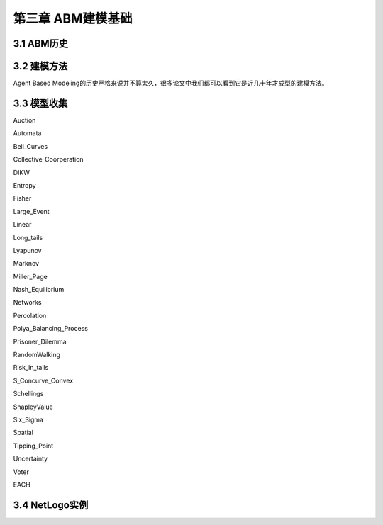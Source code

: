 ====================
第三章 ABM建模基础
====================

-------------
3.1 ABM历史
-------------

-------------
3.2 建模方法
-------------

Agent Based Modeling的历史严格来说并不算太久，很多论文中我们都可以看到它是近几十年才成型的建模方法。

-------------
3.3 模型收集
-------------

Auction

Automata

Bell_Curves

Collective_Coorperation

DIKW

Entropy

Fisher

Large_Event

Linear

Long_tails

Lyapunov

Marknov

Miller_Page

Nash_Equilibrium

Networks

Percolation

Polya_Balancing_Process

Prisoner_Dilemma

RandomWalking

Risk_in_tails

S_Concurve_Convex

Schellings

ShapleyValue

Six_Sigma

Spatial

Tipping_Point

Uncertainty

Voter

EACH

----------------
3.4 NetLogo实例
----------------
